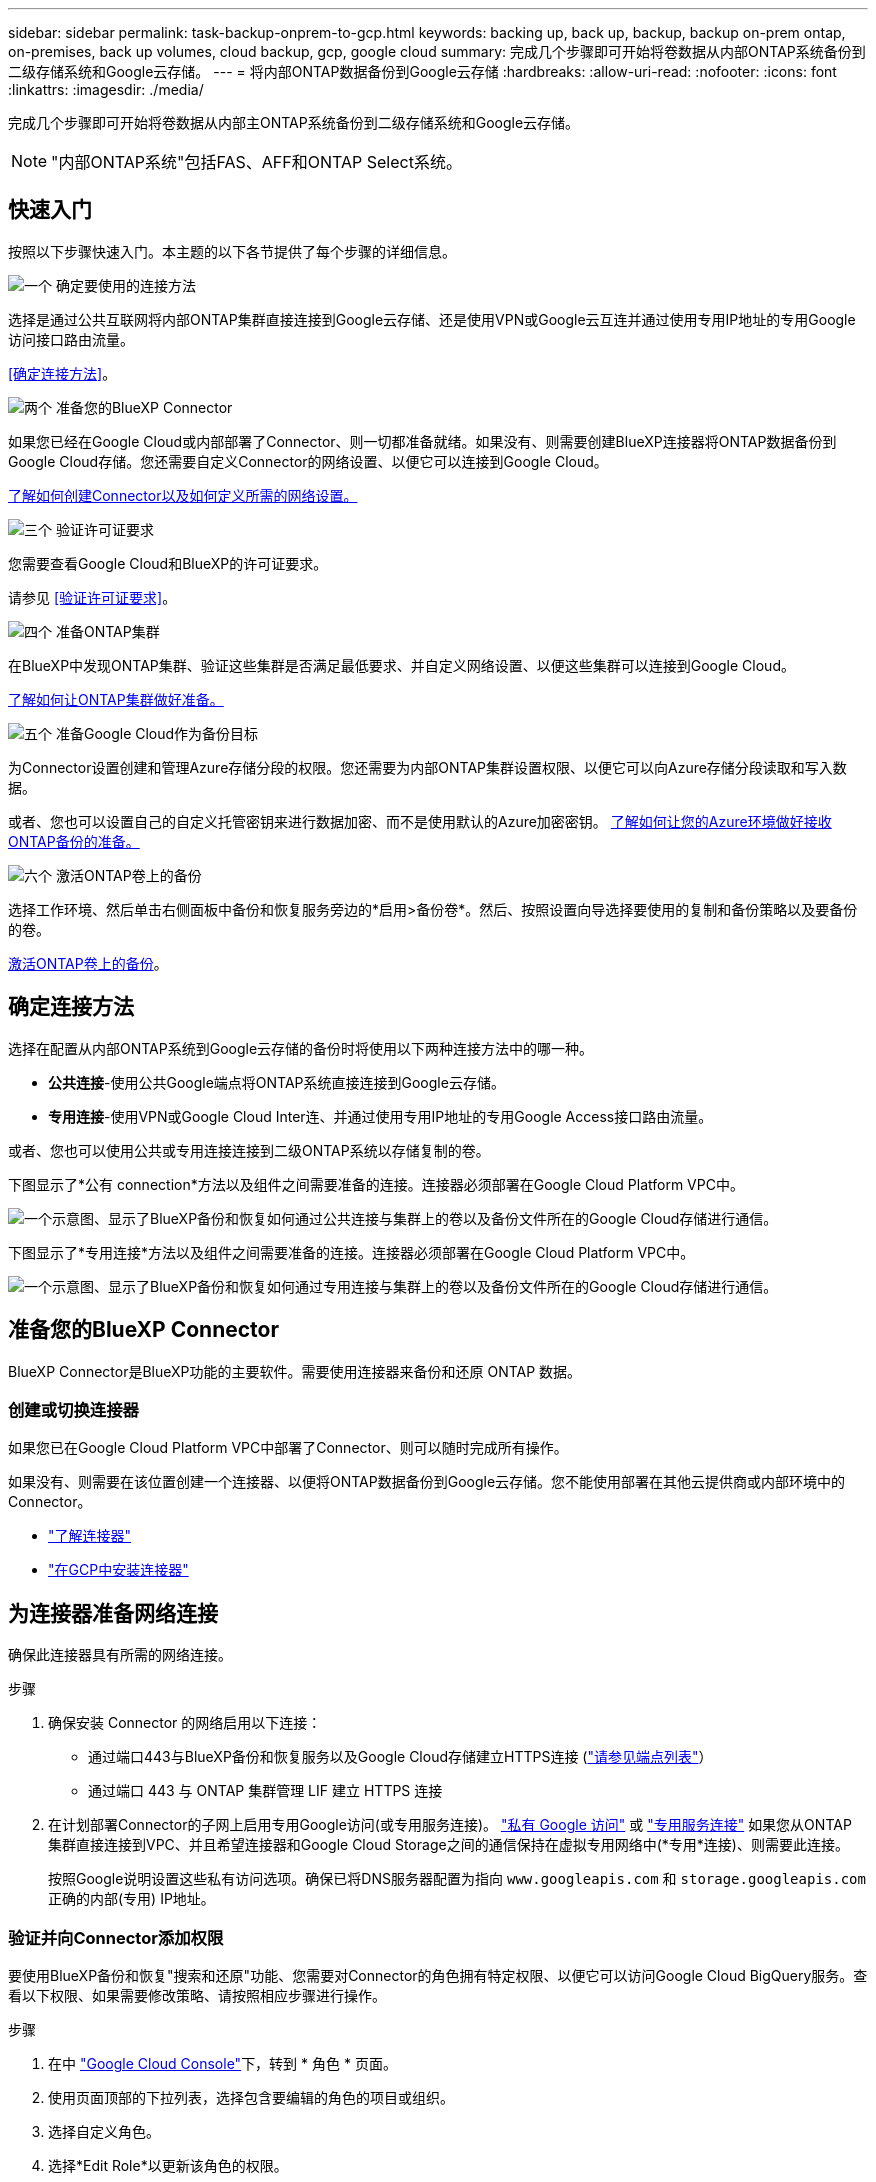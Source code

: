 ---
sidebar: sidebar 
permalink: task-backup-onprem-to-gcp.html 
keywords: backing up, back up, backup, backup on-prem ontap, on-premises, back up volumes, cloud backup, gcp, google cloud 
summary: 完成几个步骤即可开始将卷数据从内部ONTAP系统备份到二级存储系统和Google云存储。 
---
= 将内部ONTAP数据备份到Google云存储
:hardbreaks:
:allow-uri-read: 
:nofooter: 
:icons: font
:linkattrs: 
:imagesdir: ./media/


[role="lead"]
完成几个步骤即可开始将卷数据从内部主ONTAP系统备份到二级存储系统和Google云存储。


NOTE: "内部ONTAP系统"包括FAS、AFF和ONTAP Select系统。



== 快速入门

按照以下步骤快速入门。本主题的以下各节提供了每个步骤的详细信息。

.image:https://raw.githubusercontent.com/NetAppDocs/common/main/media/number-1.png["一个"] 确定要使用的连接方法
[role="quick-margin-para"]
选择是通过公共互联网将内部ONTAP集群直接连接到Google云存储、还是使用VPN或Google云互连并通过使用专用IP地址的专用Google访问接口路由流量。

[role="quick-margin-para"]
<<确定连接方法>>。

.image:https://raw.githubusercontent.com/NetAppDocs/common/main/media/number-2.png["两个"] 准备您的BlueXP Connector
[role="quick-margin-para"]
如果您已经在Google Cloud或内部部署了Connector、则一切都准备就绪。如果没有、则需要创建BlueXP连接器将ONTAP数据备份到Google Cloud存储。您还需要自定义Connector的网络设置、以便它可以连接到Google Cloud。

[role="quick-margin-para"]
<<准备您的BlueXP Connector,了解如何创建Connector以及如何定义所需的网络设置。>>

.image:https://raw.githubusercontent.com/NetAppDocs/common/main/media/number-3.png["三个"] 验证许可证要求
[role="quick-margin-para"]
您需要查看Google Cloud和BlueXP的许可证要求。

[role="quick-margin-para"]
请参见 <<验证许可证要求>>。

.image:https://raw.githubusercontent.com/NetAppDocs/common/main/media/number-4.png["四个"] 准备ONTAP集群
[role="quick-margin-para"]
在BlueXP中发现ONTAP集群、验证这些集群是否满足最低要求、并自定义网络设置、以便这些集群可以连接到Google Cloud。

[role="quick-margin-para"]
<<准备ONTAP集群,了解如何让ONTAP集群做好准备。>>

.image:https://raw.githubusercontent.com/NetAppDocs/common/main/media/number-5.png["五个"] 准备Google Cloud作为备份目标
[role="quick-margin-para"]
为Connector设置创建和管理Azure存储分段的权限。您还需要为内部ONTAP集群设置权限、以便它可以向Azure存储分段读取和写入数据。

[role="quick-margin-para"]
或者、您也可以设置自己的自定义托管密钥来进行数据加密、而不是使用默认的Azure加密密钥。 <<准备Azure Blb作为备份目标,了解如何让您的Azure环境做好接收ONTAP备份的准备。>>

.image:https://raw.githubusercontent.com/NetAppDocs/common/main/media/number-6.png["六个"] 激活ONTAP卷上的备份
[role="quick-margin-para"]
选择工作环境、然后单击右侧面板中备份和恢复服务旁边的*启用>备份卷*。然后、按照设置向导选择要使用的复制和备份策略以及要备份的卷。

[role="quick-margin-para"]
<<激活ONTAP卷上的备份>>。



== 确定连接方法

选择在配置从内部ONTAP系统到Google云存储的备份时将使用以下两种连接方法中的哪一种。

* *公共连接*-使用公共Google端点将ONTAP系统直接连接到Google云存储。
* *专用连接*-使用VPN或Google Cloud Inter连、并通过使用专用IP地址的专用Google Access接口路由流量。


或者、您也可以使用公共或专用连接连接到二级ONTAP系统以存储复制的卷。

下图显示了*公有 connection*方法以及组件之间需要准备的连接。连接器必须部署在Google Cloud Platform VPC中。

image:diagram_cloud_backup_onprem_gcp_public.png["一个示意图、显示了BlueXP备份和恢复如何通过公共连接与集群上的卷以及备份文件所在的Google Cloud存储进行通信。"]

下图显示了*专用连接*方法以及组件之间需要准备的连接。连接器必须部署在Google Cloud Platform VPC中。

image:diagram_cloud_backup_onprem_gcp_private.png["一个示意图、显示了BlueXP备份和恢复如何通过专用连接与集群上的卷以及备份文件所在的Google Cloud存储进行通信。"]



== 准备您的BlueXP Connector

BlueXP Connector是BlueXP功能的主要软件。需要使用连接器来备份和还原 ONTAP 数据。



=== 创建或切换连接器

如果您已在Google Cloud Platform VPC中部署了Connector、则可以随时完成所有操作。

如果没有、则需要在该位置创建一个连接器、以便将ONTAP数据备份到Google云存储。您不能使用部署在其他云提供商或内部环境中的Connector。

* https://docs.netapp.com/us-en/bluexp-setup-admin/concept-connectors.html["了解连接器"^]
* https://docs.netapp.com/us-en/bluexp-setup-admin/task-quick-start-connector-google.html["在GCP中安装连接器"^]




== 为连接器准备网络连接

确保此连接器具有所需的网络连接。

.步骤
. 确保安装 Connector 的网络启用以下连接：
+
** 通过端口443与BlueXP备份和恢复服务以及Google Cloud存储建立HTTPS连接 (https://docs.netapp.com/us-en/bluexp-setup-admin/task-set-up-networking-google.html#endpoints-contacted-for-day-to-day-operations["请参见端点列表"^]）
** 通过端口 443 与 ONTAP 集群管理 LIF 建立 HTTPS 连接


. 在计划部署Connector的子网上启用专用Google访问(或专用服务连接)。 https://cloud.google.com/vpc/docs/configure-private-google-access["私有 Google 访问"^] 或 https://cloud.google.com/vpc/docs/configure-private-service-connect-apis#on-premises["专用服务连接"^] 如果您从ONTAP 集群直接连接到VPC、并且希望连接器和Google Cloud Storage之间的通信保持在虚拟专用网络中(*专用*连接)、则需要此连接。
+
按照Google说明设置这些私有访问选项。确保已将DNS服务器配置为指向 `www.googleapis.com` 和 `storage.googleapis.com` 正确的内部(专用) IP地址。





=== 验证并向Connector添加权限

要使用BlueXP备份和恢复"搜索和还原"功能、您需要对Connector的角色拥有特定权限、以便它可以访问Google Cloud BigQuery服务。查看以下权限、如果需要修改策略、请按照相应步骤进行操作。

.步骤
. 在中 https://console.cloud.google.com["Google Cloud Console"^]下，转到 * 角色 * 页面。
. 使用页面顶部的下拉列表，选择包含要编辑的角色的项目或组织。
. 选择自定义角色。
. 选择*Edit Role*以更新该角色的权限。
. 选择*添加权限*将以下新权限添加到角色中。
+
[source, json]
----
bigquery.jobs.get
bigquery.jobs.list
bigquery.jobs.listAll
bigquery.datasets.create
bigquery.datasets.get
bigquery.jobs.create
bigquery.tables.get
bigquery.tables.getData
bigquery.tables.list
bigquery.tables.create
----
. 选择*更新*以保存编辑后的角色。




== 验证许可证要求

* 在为集群激活BlueXP备份和恢复之前、您需要从Google订阅按需购买(PAYGO) BlueXP Marketplace产品、或者从NetApp购买并激活BlueXP备份和恢复BYOL许可证。这些许可证适用于您的帐户，可在多个系统中使用。
+
** 对于BlueXP备份和恢复PAYGO许可、您需要订阅 https://console.cloud.google.com/marketplace/details/netapp-cloudmanager/cloud-manager?supportedpurview=project["Google Marketplace上的NetApp BlueXP产品"^]。BlueXP备份和恢复的计费通过此订阅完成。
** 对于BlueXP备份和恢复BYOL许可、您需要NetApp提供的序列号、以便在许可证有效期和容量内使用此服务。 link:task-licensing-cloud-backup.html#use-a-bluexp-backup-and-recovery-byol-license["了解如何管理 BYOL 许可证"]。


* 您需要为备份所在的对象存储空间订阅 Google 。


*支持的地区*

您可以在所有区域创建从内部系统到Google Cloud Storage的备份 https://cloud.netapp.com/cloud-volumes-global-regions["支持 Cloud Volumes ONTAP 的位置"^]。您可以在设置服务时指定要存储备份的区域。



== 准备ONTAP集群

您需要准备源内部ONTAP系统和任何二级内部ONTAP或Cloud Volumes ONTAP系统。

准备ONTAP集群包括以下步骤：

* 在BlueXP中发现ONTAP系统
* 验证ONTAP系统要求
* 验证将数据备份到对象存储时的ONTAP网络要求
* 验证复制卷的ONTAP网络要求




=== 在BlueXP中发现ONTAP系统

BlueXP Canvas上必须提供源内部ONTAP系统和任何二级内部ONTAP或Cloud Volumes ONTAP系统。

要添加集群，您需要知道集群管理 IP 地址和管理员用户帐户的密码。
https://docs.netapp.com/us-en/bluexp-ontap-onprem/task-discovering-ontap.html["了解如何发现集群"^]。



=== 验证ONTAP系统要求

确保满足以下ONTAP要求：

* 最低版本为ONTAP 9.8；建议使用ONTAP 9.8P13及更高版本。
* SnapMirror 许可证（作为超值包或数据保护包的一部分提供）。
+
*注意：*使用BlueXP备份和恢复时、不需要"混合云捆绑包"。

+
了解操作方法 https://docs.netapp.com/us-en/ontap/system-admin/manage-licenses-concept.html["管理集群许可证"^]。

* 已正确设置时间和时区。了解操作方法 https://docs.netapp.com/us-en/ontap/system-admin/manage-cluster-time-concept.html["配置集群时间"^]。
* 如果要复制数据、则应在复制数据之前验证源卷和目标卷是否运行兼容的ONTAP版本。
+
https://docs.netapp.com/us-en/ontap/data-protection/compatible-ontap-versions-snapmirror-concept.html["查看 SnapMirror 关系的兼容 ONTAP 版本"^]。





=== 验证将数据备份到对象存储时的ONTAP网络要求

您必须在连接到对象存储的系统上配置以下要求。

* 对于扇出备份架构、请在_primar因_系统上配置以下设置。
* 对于级联备份架构、请在_Secondary _系统上配置以下设置。


需要满足以下ONTAP集群网络连接要求：

* ONTAP集群会通过端口443启动从集群间LIF到Google云存储的HTTPS连接、以执行备份和还原操作。
+
ONTAP 可在对象存储之间读取和写入数据。对象存储永远不会启动，而只是响应。

* ONTAP 需要从连接器到集群管理 LIF 的入站连接。连接器可以位于 Google Cloud Platform VPC 中。
* 托管要备份的卷的每个 ONTAP 节点都需要一个集群间 LIF 。LIF 必须与 _IP 空间 _ 关联， ONTAP 应使用此 _IP 空间 _ 连接到对象存储。 https://docs.netapp.com/us-en/ontap/networking/standard_properties_of_ipspaces.html["了解有关 IP 空间的更多信息"^]。
+
设置BlueXP备份和恢复时、系统会提示您使用IP空间。您应选择与每个 LIF 关联的 IP 空间。这可能是您创建的 " 默认 "IP 空间或自定义 IP 空间。

* 节点的集群间 LIF 能够访问对象存储。
* 已为卷所在的 Storage VM 配置 DNS 服务器。请参见操作说明 https://docs.netapp.com/us-en/ontap/networking/configure_dns_services_auto.html["为 SVM 配置 DNS 服务"^]。
+
如果您使用的是专用Google访问或专用服务连接、请确保已将DNS服务器配置为指向 `storage.googleapis.com` 正确的内部(专用) IP地址。

* 请注意，如果您使用的 IP 空间与默认 IP 空间不同，则可能需要创建静态路由才能访问对象存储。
* 如有必要、请更新防火墙规则、以允许通过端口443从ONTAP 到对象存储的BlueXP备份和恢复连接、以及通过端口53 (TCP/UDP)从Storage VM到DNS服务器的名称解析流量。




=== 验证复制卷的ONTAP网络要求

在BlueXP备份和恢复中激活备份之前、请确保源系统和目标系统满足ONTAP版本和网络连接要求。



==== Cloud Volumes ONTAP网络连接要求

实例的安全组必须包含所需的入站和出站规则：具体来说、是ICMP以及端口11104和11105的规则。这些规则包括在预定义的安全组中。



==== 内部ONTAP网络要求

* 如果集群位于您的内部环境中、则您应在企业网络与云提供商中的虚拟网络之间建立连接。这通常是一个 VPN 连接。
* ONTAP 集群必须满足其他子网、端口、防火墙和集群要求。
+
由于您可以复制到Cloud Volumes ONTAP或内部系统、因此请查看内部ONTAP系统的对等要求。请参见 https://docs.netapp.com/us-en/ontap-sm-classic/peering/reference_prerequisites_for_cluster_peering.html["在 ONTAP 文档中查看集群对等的前提条件"^]。





== 准备Google Cloud Storage作为备份目标

准备Google Cloud Storage作为备份目标包括以下步骤：

* 设置权限。
* (可选)创建您自己的存储分段。(如果需要、服务将为您创建存储分段。)
* (可选)设置客户管理的密钥以进行数据加密




=== 设置权限

设置备份时、您需要为具有特定权限的服务帐户提供存储访问密钥。通过服务帐户、BlueXP备份和恢复功能可以对用于存储备份的云存储分段进行身份验证和访问。需要提供密钥，以便 Google Cloud Storage 知道谁在发出请求。

.步骤
. 在中 https://console.cloud.google.com["Google Cloud Console"^]下，转到 * 角色 * 页面。
. https://cloud.google.com/iam/docs/creating-custom-roles#creating_a_custom_role["创建新角色"^] 具有以下权限：
+
[source, json]
----
storage.buckets.create
storage.buckets.delete
storage.buckets.get
storage.buckets.list
storage.buckets.update
storage.buckets.getIamPolicy
storage.multipartUploads.create
storage.objects.create
storage.objects.delete
storage.objects.get
storage.objects.list
storage.objects.update
----
. 在 Google Cloud 控制台中， https://console.cloud.google.com/iam-admin/serviceaccounts["转到服务帐户页面"^]。
. 选择您的云项目。
. 选择*创建服务帐户*并提供所需信息：
+
.. * 服务帐户详细信息 * ：输入名称和问题描述。
.. *授予此服务帐户对项目的访问权限*：选择您刚刚创建的自定义角色。
.. 选择 * 完成 * 。


. 转至 https://console.cloud.google.com/storage/settings["GCP 存储设置"^] 并为服务帐户创建访问密钥：
+
.. 选择一个项目，然后选择*互操作性*。如果尚未选择*启用互操作性访问*，请选择此选项。
.. 在*Access keys for service accounts*下，选择*Create a key for a service account*，选择您刚创建的服务帐户，然后单击*Create Key*。
+
稍后在配置备份服务时、您需要在BlueXP备份和恢复中输入密钥。







=== 创建您自己的存储分段

默认情况下、该服务会为您创建存储分段。或者、如果要使用自己的存储分段、您可以在启动备份激活向导之前创建这些存储分段、然后在向导中选择这些存储分段。



=== 设置客户管理的加密密钥(CMDK)以进行数据加密

您可以使用自己由客户管理的密钥进行数据加密、而不是使用默认的Google管理的加密密钥。跨区域键和跨项目键均受支持、因此您可以为与CMDK键项目不同的分段选择项目。

如果您计划使用自己的客户管理密钥：

* 您需要具有密钥环和密钥名称、才能在激活向导中添加此信息。 https://cloud.google.com/kms/docs/cmek["详细了解客户管理的加密密钥"^]。
* 您需要验证连接器的角色是否包含以下所需权限：
+
[source, json]
----
cloudkms.cryptoKeys.get
cloudkms.cryptoKeys.getIamPolicy
cloudkms.cryptoKeys.list
cloudkms.cryptoKeys.setIamPolicy
cloudkms.keyRings.get
cloudkms.keyRings.getIamPolicy
cloudkms.keyRings.list
cloudkms.keyRings.setIamPolicy
----
* 您需要验证是否已在项目中启用Google "云密钥管理服务(KMS)"API。请参见 https://cloud.google.com/apis/docs/getting-started#enabling_apis["Google Cloud文档：启用API"] 了解详细信息。


* CMEE注意事项：*

* 支持HSM (硬件支持的)和软件生成的密钥。
* 新创建的或导入的Cloud KMS密钥均受支持。
* 仅支持区域密钥、不支持全局密钥。
* 目前、仅支持"对称加密/解密"目的。
* 与存储帐户关联的服务代理将通过BlueXP备份和恢复为"CryptoKey Encrypter/ Decrypter (roles/cloudkms.CryptoKeyEncrypterDecrypter)" IAM角色分配"CryptoKey Encrypter/Decrypter (角色/cloudkms.CryptoKeyEncrypterDecrypter)"。




== 激活ONTAP卷上的备份

随时直接从内部工作环境激活备份。

向导将引导您完成以下主要步骤：

* <<选择要备份的卷>>
* <<定义备份策略>>
* <<查看您的选择>>


您也可以 <<显示API命令>> 在审核步骤中、这样您就可以复制代码、以便为未来的工作环境自动激活备份。



=== 启动向导

.步骤
. 使用以下方式之一访问激活备份和恢复向导：
+
** 从BlueXP画布中、选择工作环境、然后在右侧面板中的备份和恢复服务旁边选择*启用>备份卷*。
+
image:screenshot_backup_onprem_enable.png["屏幕截图、显示了在选择工作环境后可用的Backup and Recovery Enable按钮。"]

+
如果用于备份的Google云存储目标在Canvas上以工作环境的形式存在、则可以将ONTAP集群拖动到Google Cloud对象存储上。

** 在备份和恢复栏中选择*卷*。从卷选项卡中，选择*操作(...)*选项，然后为单个卷(尚未启用到对象存储的复制或备份)选择*激活备份*。。


+
向导的"简介"页面显示了保护选项、包括本地Snapshot、复制和备份。如果您执行了此步骤中的第二个选项、则会显示Define Backup Strategy"页面、并选择一个卷。

. 继续执行以下选项：
+
** 如果您已经拥有BlueXP Connector、则一切都已准备就绪。只需选择*下一步*。
** 如果您还没有BlueXP Connector，将显示*Add a Connecter*选项。请参见 <<准备您的BlueXP Connector>>。






=== 选择要备份的卷

选择要保护的卷。您可以选择保护FlexVol或FlexGroup卷；但是、对于您选择保护的工作环境、不能混合选择这些卷。

[NOTE]
====
* 一次只能在一个FlexGroup卷上激活备份。
* 您选择的卷也必须具有相同的SnapLock设置。所有卷都必须启用SnapLock Enterprise或禁用SnapLock。(当前不支持采用SnapLock合规性模式的卷。) 您不能选择锁定卷和未锁定卷的组合。


====
受保护卷是指具有以下一项或多项内容的卷：Snapshot策略、复制策略、备份到对象策略。


NOTE: 如果您选择的卷具有与稍后选择的策略不同的Snapshot和复制策略、则现有策略将被覆盖。

.步骤
. 在选择卷页面中、选择要保护的一个或多个卷。
+
** (可选)筛选行以仅显示具有特定卷类型、样式等的卷、以便于选择。
** 选择第一个卷后、您可以选择所有FlexVol卷。要备份所有现有FlexVol卷以及将来添加的任何FlexVol卷、请先选中一个卷、然后选中标题行中的框。（image:button_backup_all_volumes.png[""]）。
+

TIP: 我们建议使用此选项、以便备份所有卷、您不必记住为新卷启用备份。

** 要备份单个卷，请选中每个卷对应的框（image:button_backup_1_volume.png[""]）。


. 选择 * 下一步 * 。




=== 定义备份策略

定义备份策略包括设置以下选项：

* 是需要一个还是所有备份选项：本地快照、复制和备份到对象存储
* 架构
* 本地Snapshot策略
* 复制目标和策略
+

NOTE: 如果您选择的卷具有与此步骤中选择的策略不同的Snapshot和复制策略、则现有策略将被覆盖。

* 备份到对象存储信息(提供程序、加密、网络连接、备份策略和导出选项)。


.步骤
. 在"Define backup stry"页面中、选择以下一项或全部。默认情况下、所有这三个选项均处于选中状态：
+
** *本地快照*：如果要执行复制或备份到对象存储、则必须创建本地快照。
** *复制*：在另一个ONTAP存储系统上创建复制的卷。
** *Backup*：将卷备份到对象存储。


. *Architecture *：如果选择复制和备份，请选择以下信息流之一：
+
** *级联*：信息从主存储流向二级存储、从二级存储流向对象存储。
** *扇出*：从主存储到二级存储的信息从主存储到对象存储。
+
有关这些架构的详细信息、请参见 link:concept-protection-journey.html["规划您的保护之旅"]。



. *本地Snap照*：选择现有Snapshot策略。
+

TIP: 如果要创建自定义策略、可以使用System Manager或ONTAP命令行界面 `snapmirror policy create` 命令：请参见。

. *Replication *：设置以下选项：
+
** *复制目标*：选择目标工作环境和SVM。或者、选择要添加到复制的卷名称中的一个或多个目标聚合以及前缀或后缀。
** *复制策略*：选择现有复制策略。


. *备份到对象*：如果选择了*Backup*，请设置以下选项：
+
** *提供商*：选择* Google Cloud*。
** *提供商设置*：输入要存储备份的提供商详细信息和区域。
+
创建新存储分段或选择已创建的存储分段。

+

TIP: 如果要将较早的备份文件分层到Google Cloud Archive存储以进一步优化成本、请确保此存储分段具有适当的生命周期规则。

+
输入Google Cloud访问密钥和机密密钥。

** *加密密钥*：如果您创建了新的Google Cloud存储帐户、请输入提供商提供给您的加密密钥信息。选择是使用默认的Google Cloud加密密钥、还是从Google Cloud帐户中选择您自己的客户管理密钥来管理数据加密。
+

NOTE: 如果您选择了现有的Google Cloud存储帐户、则加密信息已可用、因此您现在无需输入。

+
如果您选择使用自己的客户管理密钥、请输入密钥环和密钥名称。 https://cloud.google.com/kms/docs/cmek["详细了解客户管理的加密密钥"^]。

** *联网*：选择IP空间。
+
要备份的卷所在的 ONTAP 集群中的 IP 空间。此 IP 空间的集群间 LIF 必须具有出站 Internet 访问权限。

** *备份策略*：选择现有备份策略。
+

TIP: 如果要创建自定义策略、可以使用System Manager或ONTAP命令行界面。请参见<link>。

** *将现有Snapshot副本作为备份副本导出到对象存储*：如果此工作环境中的任何读/写卷本地Snapshot副本与您刚刚为此工作环境选择的备份计划标签(例如每日、每周等)匹配、则会显示此附加提示。选中此框可将所有历史Snapshot作为备份文件复制到对象存储、以确保对卷进行最全面的保护。


. 选择 * 下一步 * 。




=== 查看您的选择

您可以借此机会查看所做的选择、并在必要时进行调整。

.步骤
. 在Review页面中、查看所做的选择。
. (可选)选中*自动将Snapshot策略标签与复制和备份策略标签同步*复选框。此操作将创建具有与复制和备份策略中的标签匹配的标签的Snapshot。
. 选择*激活备份*。


.结果
BlueXP备份和恢复开始对卷进行初始备份。复制的卷和备份文件的基线传输包括主存储系统数据的完整副本。后续传输会包含Snapshot副本中所含主存储系统数据的差异副本。

此时将在目标集群中创建一个复制的卷、该卷将与源卷同步。

Google Cloud Storage存储分段会在您输入的Google访问密钥和机密密钥指示的服务帐户中自动创建、并且备份文件会存储在该服务帐户中。此时将显示卷备份信息板，以便您可以监控备份的状态。

您还可以使用监控备份和还原作业的状态 link:task-monitor-backup-jobs.html["作业监控面板"^]。



=== 显示API命令

您可能希望显示并(可选)复制激活备份和恢复向导中使用的API命令。您可能希望执行此操作、以便在未来工作环境中自动激活备份。

.步骤
. 从激活备份和恢复向导中，选择*View API Request*。
. 要将命令复制到剪贴板，请选择*复制*图标。




== 下一步是什么？

* 您可以 link:task-manage-backups-ontap.html["管理备份文件和备份策略"^]。其中包括启动和停止备份、删除备份、添加和更改备份计划等。
* 您可以 link:task-manage-backup-settings-ontap.html["管理集群级别的备份设置"^]。其中包括更改ONTAP 用于访问云存储的存储密钥、更改可用于将备份上传到对象存储的网络带宽、更改未来卷的自动备份设置等。
* 您也可以 link:task-restore-backups-ontap.html["从备份文件还原卷、文件夹或单个文件"^] 连接到 Google 中的 Cloud Volumes ONTAP 系统或内部 ONTAP 系统。

